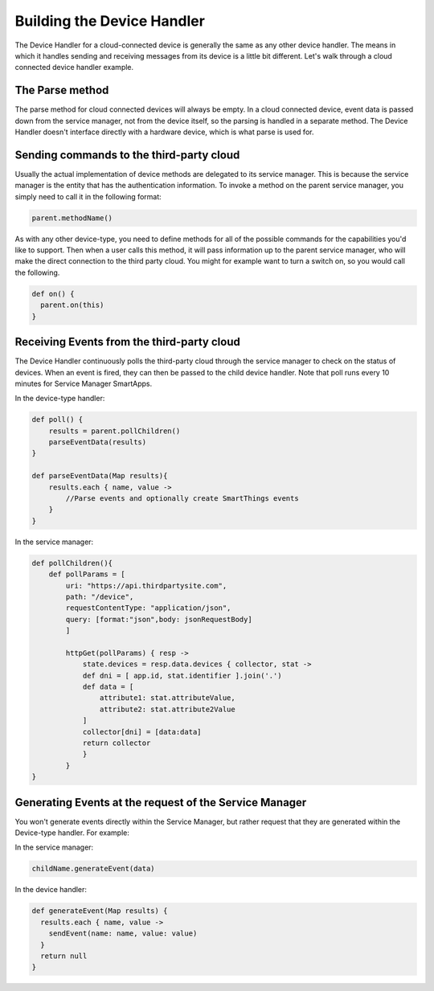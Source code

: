 Building the Device Handler
===========================

The Device Handler for a cloud-connected device is generally the same as any other device handler. 
The means in which
it handles sending and receiving messages from its device is a little bit different. 
Let's walk through a cloud connected
device handler example.

The Parse method
----------------

The parse method for cloud connected devices will always be empty. In a
cloud connected device, event data is passed down from the service
manager, not from the device itself, so the parsing is handled in a
separate method. The Device Handler doesn't interface directly with
a hardware device, which is what parse is used for.

Sending commands to the third-party cloud
-----------------------------------------

Usually the actual implementation of device methods are delegated to its service manager. This is because the service
manager is the entity that has the authentication information. To invoke a method on the parent service manager,
you simply need to call it in the following format:

.. code-block:: groovy

    parent.methodName()

As with any other device-type, you need to define methods for all of the
possible commands for the capabilities you'd like to support. Then when
a user calls this method, it will pass information up to the parent
service manager, who will make the direct connection to the third party
cloud. You might for example want to turn a switch on, so you would call
the following.

.. code-block:: groovy

    def on() {
      parent.on(this)
    }

Receiving Events from the third-party cloud
-------------------------------------------

The Device Handler continuously polls the third-party cloud through
the service manager to check on the status of devices. When an event is
fired, they can then be passed to the child device handler. Note that
poll runs every 10 minutes for Service Manager SmartApps.

In the device-type handler:

.. code-block:: groovy

    def poll() {
        results = parent.pollChildren()
        parseEventData(results)
    }

    def parseEventData(Map results){
        results.each { name, value ->
            //Parse events and optionally create SmartThings events
        }
    }

In the service manager:

.. code-block:: groovy

    def pollChildren(){
        def pollParams = [
            uri: "https://api.thirdpartysite.com",
            path: "/device",
            requestContentType: "application/json",
            query: [format:"json",body: jsonRequestBody]
            ]

            httpGet(pollParams) { resp ->
                state.devices = resp.data.devices { collector, stat ->
                def dni = [ app.id, stat.identifier ].join('.')
                def data = [
                    attribute1: stat.attributeValue,
                    attribute2: stat.attribute2Value
                ]
                collector[dni] = [data:data]
                return collector
                }
            }
    }

Generating Events at the request of the Service Manager
-------------------------------------------------------

You won't generate events directly within the Service Manager, but
rather request that they are generated within the Device-type handler.
For example:

In the service manager:

.. code-block:: groovy

    childName.generateEvent(data)

In the device handler:

.. code-block:: groovy

    def generateEvent(Map results) {
      results.each { name, value ->
        sendEvent(name: name, value: value)
      }
      return null
    }